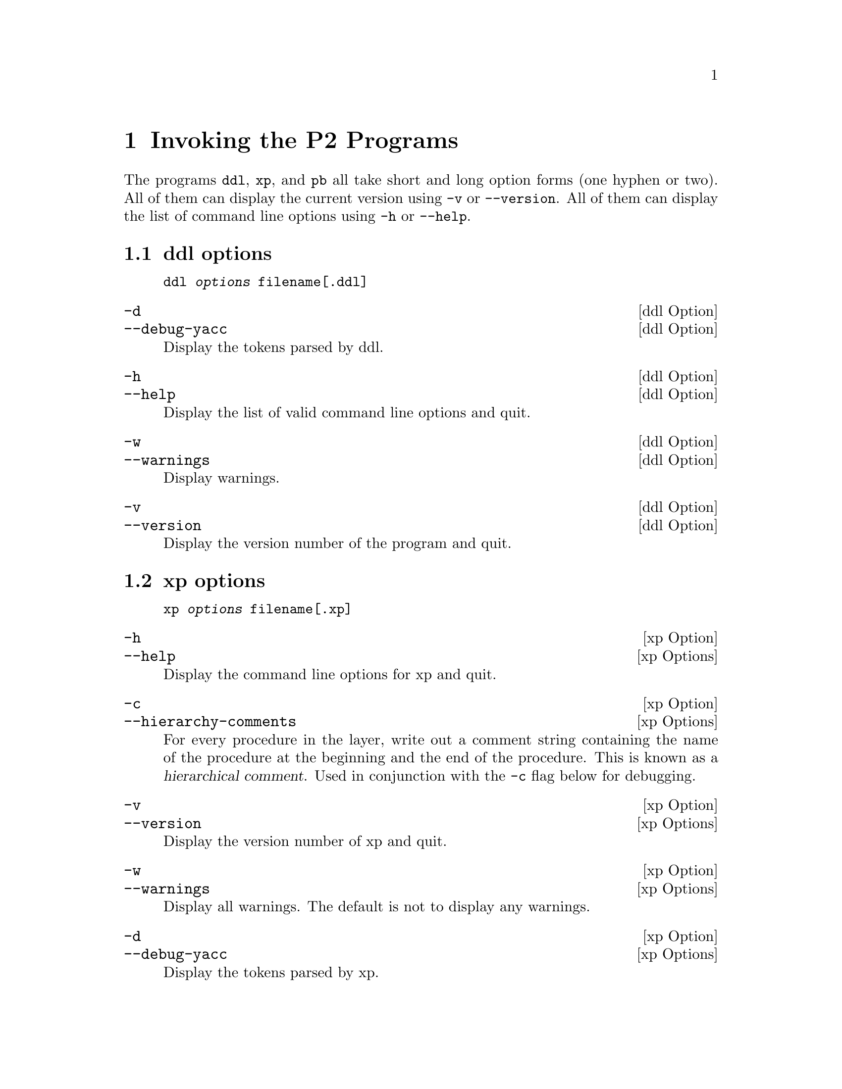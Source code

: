 @c $Id: adv-invoking.texi,v 45.0 1997/09/19 05:42:01 jthomas Exp $
@c Copyright (C) 1994, The University of Texas at Austin.

@node Invoking the P2 Programs, Layer Composition Checks, xp Operations, Top
@chapter Invoking the P2 Programs

The programs @file{ddl}, @file{xp}, and @file{pb} all take short and
long option forms (one hyphen or two). All of them can display the
current version using @code{-v} or @code{--version}. All of them can
display the list of command line options using @code{-h} or @code{--help}.


@menu
* ddl options::                 Options for the ddl program
* xp options::                  Options for the xp program
* pb options::                  Options for the pb program
@end menu

@node ddl options, xp options, Invoking the P2 Programs, Invoking the P2 Programs
@section ddl options

@example
@code{ddl} @var{options} filename[@code{.ddl}] 
@end example

@defvr {ddl Option} @code{-d}
@defvrx {ddl Option} @code{--debug-yacc}
Display the tokens parsed by ddl.
@end defvr

@defvr {ddl Option} @code{-h}
@defvrx {ddl Option} @code{--help}
Display the list of valid command line options and quit. 
@end defvr

@defvr {ddl Option} @code{-w}
@defvrx {ddl Option} @code{--warnings}
Display warnings. 
@end defvr

@defvr {ddl Option} @code{-v}
@defvrx {ddl Option} @code{--version}
Display the version number of the program and quit.
@end defvr


@node xp options, pb options, ddl options, Invoking the P2 Programs
@section xp options

@example
@code{xp} @var{options} filename[@code{.xp}]
@end example

@defvr {xp Option} @code{-h}
@defvrx {xp Options} @code{--help}
Display the command line options for xp and quit.
@end defvr

@defvr {xp Option} @code{-c}
@defvrx {xp Options} @code{--hierarchy-comments}
For every procedure in the layer, write out a comment string containing
the name of the procedure at the beginning and the end of the
procedure. This is known as a @dfn{hierarchical comment}. 
Used in conjunction with the @code{-c} flag below for debugging. 
@end defvr

@defvr {xp Option} @code{-v}
@defvrx {xp Options} @code{--version}
Display the version number of xp and quit.
@end defvr

@defvr {xp Option} @code{-w}
@defvrx {xp Options} @code{--warnings}
Display all warnings. The default is not to display any warnings. 
@end defvr

@defvr {xp Option} @code{-d}
@defvrx {xp Options} @code{--debug-yacc}
Display the tokens parsed by xp. 
@end defvr

@node pb options,  , xp options, Invoking the P2 Programs
@section pb options

@example
@code{pb} @var{options} filename[@code{.pb}] 
@end example

@defvr {pb Option} @code{-h}
@defvrx {pb Option} @code{--help}
Display the options for pb and quit.
@end defvr

@defvr {pb Option} @code{-a}
@defvrx {pb Option} @code{--attribute-file} 
Read the attribute file for design rule checking from @var{filename}.
@end defvr

@defvr {pb Option} @code{-v}
@defvrx {pb Option} @code{--version}
Display the version number of pb and quit.
@end defvr

@defvr {pb Option} @code{-d}
@defvrx {pb Option} @code{--debug-yacc}
Display the tokens parsed by pb. 
@end defvr

@defvr {pb Option} @code{-w}
@defvrx {pb Option} @code{--warnings}
Display all warnings. The default is not to display any warnings. 
@end defvr

@defvr {pb Option} @code{-c}
@defvrx {pb Option} @code{--hierarchical-comments}
If a layer is compiled with hierarchical comments (see @code{-c (xp)} above),
then this flag will allow the hierarchical comments to pass through to
the generated C code. 
@end defvr
